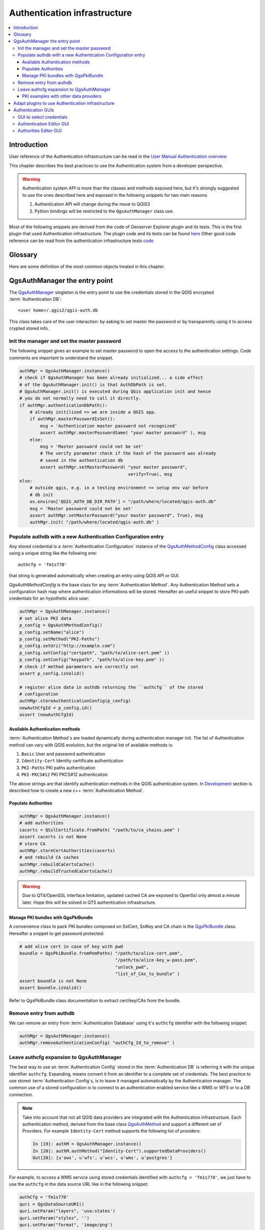 .. index:: plugins; developing, Python; Authentication infrastructure

.. highlight:: python
   :linenothreshold: 5

.. _Authentication_Infrastructure:

*****************************
Authentication infrastructure
*****************************
.. contents::
   :local:

.. _Authentication_Introduction:

Introduction
============
User reference of the Authentication infrastructure can be read
in the `User Manual Authentication overview </static/user_manual/auth_overview>`_

This chapter describes the best practices to use the Authentication system from
a developer perspective.

.. warning::

    Authentication system API is more than the classes and methods exposed
    here, but it's strongly suggested to use the ones described here and
    exposed in the following snippets for two main reasons

    #. Authentication API will change during the move to QGIS3
    #. Python bindings will be restricted to the ``QgsAuthManager`` class use.

Most of the following snippets are derived from the code of Geoserver Explorer
plugin and its tests. This is the first plugin that used Authentication
infrastructure. The plugin code and its tests can be found `here <https://github.com/boundlessgeo/qgis-geoserver-plugin>`_
Other good code reference can be read from the authentication infrastructure
tests `code <https://github.com/qgis/QGIS/blob/master/tests/src/python/test_qgsauthsystem.py>`_


.. _Authentication_manager_glossary:

Glossary
========
Here are some definition of the most common objects treated in this chapter.

.. glossary::

  Master Password
    Password to allow access and decrypt credential stored in the QGIS
    Authentication DB

  Authentication Database
    A :term:`Master Password` crypted sqlite db ``<user home>/.qgis2/qgis-auth.db``
    where :term:`Authentication Configuration` are stored. e.g user/password,
    personal certificates and keys, Certificate Authorities

  Authentication DB
    :term:`Authentication Database`

  Authentication Configuration
    A set of authentication data depending on :term:`Authentication Method`.
    e.g Basic authentication method stores the couple of user/password.

  Authentication config
    :term:`Authentication Configuration`

  Authentication Method
    A specific method used to get authenticated. Each method has its own
    protocol used to gain the authenticated level. Each method is implemented
    as shared library loaded dynamically during QGIS authentication
    infrastructure init.


.. _QgsAuthManager_the_entry_point:

QgsAuthManager the entry point
==============================
The `QgsAuthManager <https://qgis.org/api/classQgsAuthManager.html>`_ singleton
is the entry point to use the credentials stored in the QGIS encrypted :term:`Authentication
DB`::

  <user home>/.qgis2/qgis-auth.db

This class takes care of the user interaction: by asking to set master the
password or by transparently using it to access crypted stored info.

.. _Init_manager_and_set_master_password:

Init the manager and set the master password
---------------------------------------------
The following snippet gives an example to set master password to open the
access to the authentication settings. Code comments are important to
understand the snippet.

.. code-block:: python

  authMgr = QgsAuthManager.instance()
  # check if QgsAuthManager has been already initialized... a side effect
  # of the QgsAuthManager.init() is that AuthDbPath is set.
  # QgsAuthManager.init() is executed during QGis application init and hence
  # you do not normally need to call it directly.
  if authMgr.authenticationDbPath():
      # already initilised => we are inside a QGIS app.
      if authMgr.masterPasswordIsSet():
          msg = 'Authentication master password not recognized'
          assert authMgr.masterPasswordSame( "your master password" ), msg
      else:
          msg = 'Master password could not be set'
          # The verify parameter check if the hash of the password was already
          # saved in the authentication db
          assert authMgr.setMasterPassword( "your master password",
                                            verify=True), msg
  else:
      # outside qgis, e.g. in a testing environment => setup env var before
      # db init
      os.environ['QGIS_AUTH_DB_DIR_PATH'] = "/path/where/located/qgis-auth.db"
      msg = 'Master password could not be set'
      assert authMgr.setMasterPassword("your master password", True), msg
      authMgr.init( "/path/where/located/qgis-auth.db" )


.. _Populate_authdb_with_a_new_Auth_entry:

Populate authdb with a new Authentication Configuration entry
-------------------------------------------------------------
Any stored credential is a :term:`Authentication Configuration` instance of the
`QgsAuthMethodConfig <https://qgis.org/api/classQgsAuthMethodConfig.html>`_
class accessed using a unique string like the following one::

  authcfg = 'fm1s770'

that string is generated automatically when creating an entry using QGIS API or
GUI.

`QgsAuthMethodConfig` is the base class for any :term:`Authentication Method`.
Any Authentication Method sets a configuration hash map where authentication
informations will be stored. Hereafter an useful snippet to store PKI-path
credentials for an hypothetic alice user:

.. code-block:: python

  authMgr = QgsAuthManager.instance()
  # set alice PKI data
  p_config = QgsAuthMethodConfig()
  p_config.setName("alice")
  p_config.setMethod("PKI-Paths")
  p_config.setUri("http://example.com")
  p_config.setConfig("certpath", "path/to/alice-cert.pem" ))
  p_config.setConfig("keypath", "path/to/alice-key.pem" ))
  # check if method parameters are correctly set
  assert p_config.isValid()

  # register alice data in authdb returning the ``authcfg`` of the stored
  # configuration
  authMgr.storeAuthenticationConfig(p_config)
  newAuthCfgId = p_config.id()
  assert (newAuthCfgId)

.. _Available_Auth_methods:

Available Authentication methods
^^^^^^^^^^^^^^^^^^^^^^
:term:`Authentication Method`\s are loaded dynamically during authentication
manager init. The list of Authentication method can vary with QGIS evolution,
but the original list of available methods is:

#. ``Basic`` User and password authentication
#. ``Identity-Cert`` Identity certificate authentication
#. ``PKI-Paths`` PKI paths authentication
#. ``PKI-PKCS#12`` PKI PKCS#12 authentication

The above strings are that identify authentication methods in the QGIS
authentication system.
In `Development <https://www.qgis.org/en/site/getinvolved/development/index.html>`_
section is described how to create a new c++ :term:`Authentication Method`\.

.. _Populate_Authorities:

Populate Authorities
^^^^^^^^^^^^^^^^^^^^
.. code-block:: python

    authMgr = QgsAuthManager.instance()
    # add authorities
    cacerts = QSslCertificate.fromPath( "/path/to/ca_chains.pem" )
    assert cacerts is not None
    # store CA
    authMgr.storeCertAuthorities(cacerts)
    # and rebuild CA caches
    authMgr.rebuildCaCertsCache()
    authMgr.rebuildTrustedCaCertsCache()

.. warning::

    Due to QT4/OpenSSL interface limitation, updated cached CA are exposed to
    OpenSsl only almost a minute later. Hope this will be solved in QT5
    authentication infrastructure.

.. _Manage_PKI_bundles_with_QgsPkiBundle:

Manage PKI bundles with QgsPkiBundle
^^^^^^^^^^^^^^^^^^^^^^^^^^^^^^^^^^^^
A convenience class to pack PKI bundles composed on SslCert, SslKey and CA
chain is the `QgsPkiBundle <https://qgis.org/api/classQgsPkiBundle.html>`_
class. Hereafter a snippet to get password protected:

.. code-block:: python

  # add alice cert in case of key with pwd
  boundle = QgsPkiBundle.fromPemPaths( "/path/to/alice-cert.pem",
                                       "/path/to/alice-key_w-pass.pem",
                                       "unlock_pwd",
                                       "list_of_CAs_to_bundle" )
  assert boundle is not None
  assert boundle.isValid()

Refer to QgsPkiBundle class documentation to extract cert/key/CAs from the
bundle.

.. _Remove_entry_from_authdb:

Remove entry from authdb
------------------------
We can remove an entry from :term:`Authentication Database` using it's
``authcfg`` identifier with the following snippet:

.. code-block:: python

  authMgr = QgsAuthManager.instance()
  authMgr.removeAuthenticationConfig( "authCfg_Id_to_remove" )

.. _Leave_AuthCfg_expansion_to_QgsAuthManager:

Leave authcfg expansion to QgsAuthManager
-----------------------------------------
The best way to use an :term:`Authentication Config` stored in the
:term:`Authentication DB` is referring it with the unique identifier
``authcfg``. Expanding, means convert it from an identifier to a complete
set of credentials.
The best practice to use stored :term:`Authentication Config`\s, is to leave it
managed automatically by the Authentication manager.
The common use of a stored configuration is to connect to an authentication
enabled service like a WMS or WFS or to a DB connection.

.. note::

  Take into account that not all QGIS data providers are integrated with the
  Authentication infrastructure. Each authentication method, derived from the
  base class `QgsAuthMethod <https://qgis.org/api/classQgsAuthMethod.html>`_
  and support a different set of Providers. For example ``Identity-Cert``
  method supports the following list of providers:

  .. code-block:: python

    In [19]: authM = QgsAuthManager.instance()
    In [20]: authM.authMethod("Identity-Cert").supportedDataProviders()
    Out[20]: [u'ows', u'wfs', u'wcs', u'wms', u'postgres']

For example, to access a WMS service using stored credentials identified with
``authcfg = 'fm1s770'``, we just have to use the ``authcfg`` in the data source
URL like in the following snippet:

.. code-block:: python

  authCfg = 'fm1s770'
  quri = QgsDataSourceURI()
  quri.setParam("layers", 'usa:states')
  quri.setParam("styles", '')
  quri.setParam("format", 'image/png')
  quri.setParam("crs", 'EPSG:4326')
  quri.setParam("dpiMode", '7')
  quri.setParam("featureCount", '10')
  quri.setParam("authcfg", authCfg)   # <---- here my authCfg url parameter
  quri.setParam("contextualWMSLegend", '0')
  quri.setParam("url", 'https://my_auth_enabled_server_ip/wms')
  rlayer = QgsRasterLayer(quri.encodedUri(), 'states', 'wms')

In the upper case, the ``wms`` provider will take care to expand ``authcfg``
URI parameter with credential just before setting the HTTP connection.

.. warning::

  Developer would have to leave ``authcfg`` expansion to the QgsAuthManager, in
  this way he will be sure that expansion is not done too early.

Usually an URI string, build using ``QgsDataSourceURI`` class, is used to set
QGIS data source in the following way:

.. code-block:: python

  rlayer = QgsRasterLayer( quri.uri(False), 'states', 'wms')

.. note::

  The ``False`` parameter is important to avoid URI complete expansion of the
  ``authcfg`` id present in the URI.

.. _PKI_examples_with_other_data_providers:

PKI examples with other data providers
^^^^^^^^^^^^^^^^^^^^^^^^^^^^^^^^^^^^^^
Other example can be read directly in the QGIS tests upstream as in:
https://github.com/qgis/QGIS/blob/master/tests/src/python/test_authmanager_pki_ows.py
https://github.com/qgis/QGIS/blob/master/tests/src/python/test_authmanager_pki_postgres.py

.. _Adapt_plugins_to_use_Auth_infrastructure:

Adapt plugins to use Authentication infrastructure
========================================
Many third party plugins are using httplib2 to create HTTP connections instead
of integrating with ``QgsNetworkAccessManager`` and its related Authentication
Infrastructure integration.
To facilitate this integration an helper python function has been created
called ``NetworkAccessManager``. Its code can be found `here <https://github.com/boundlessgeo/qgis-geoserver-plugin/blob/master/geoserverexplorer/geoserver/networkaccessmanager.py#L78>`_.

This helper class can used as in the the following snippet:

.. code-block:: python

  http = NetworkAccessManager(authid="my_authCfg", exception_class=My_FailedRequestError)
  try:
    response, content = http.request( "my_rest_url" )
  except My_FailedRequestError, e:
    # Handle exception
    pass

.. _Authentication_GUIs:

Authentication GUIs
===================
In this paragraph are listed the available GUIs useful to integrate
authentication infrastructure in custom interfaces.

.. _GUI_to_select_credentials:

GUI to select credentials
-------------------------
If it's necessary to select a :term:`Autentication Configuration` from the set
stored in the :term:`Configuration DB` it is available in the GUI class `QgsAuthConfigSelect <https://qgis.org/api/classQgsAuthConfigSelect.html>`_

.. figure:: /static/pyqgis_developer_cookbook/QgsAuthConfigSelect.png
   :align: center

and can be used as in the following snippet:

.. code-block:: python

  # create the instance of the QgsAuthConfigSelect GUI hierarchically linked to
  # the widget referred with `parent`
  gui = QgsAuthConfigSelect( parent, "postgres" )
  # add the above created gui in a new tab of the interface where the
  # GUI has to be integrated
  tabGui.insertTab( 1, gui, "Configurations" )

The above example is get from the QGIS source code `here <https://github.com/qgis/QGIS/blob/master/src/providers/postgres/qgspgnewconnection.cpp#L42>`_
The second parameter of the GUI constructor refers to data provider type. The
parameter is used to restrict the compatible :term:`Authentication Method`\s with
the specified provider.

.. _Authentication_Editor_GUI:

Authentication Editor GUI
-------------------------
The complete GUI used to manage credentials, authorities and to access to
Authentication utilities is managed by the class
`QgsAuthEditorWidgets <https://qgis.org/api/classQgsAuthEditorWidgets.html>`_

.. figure:: /static/pyqgis_developer_cookbook/QgsAuthEditorWidgets.png
   :align: center

and can be used as in the following snippet:

.. code-block:: python

 # create the instance of the QgsAuthEditorWidgets GUI hierarchically linked to
 # the widget referred with `parent`
 gui = QgsAuthConfigSelect( parent )
 gui.show()

an integrated example can be found in the related test `code <https://github.com/qgis/QGIS/blob/master/tests/src/python/test_qgsauthsystem.py#L80>`_

.. _Authorities_Editor_GUI:

Authorities Editor GUI
----------------------
A GUI used to manage only authorities is managed by the class `QgsAuthAuthoritiesEditor <http://www2.qgis.org/api/classQgsAuthAuthoritiesEditor.html>`_

.. figure:: /static/pyqgis_developer_cookbook/QgsAuthAuthoritiesEditor.png
   :align: center

and can be used as in the following snippet:

.. code-block:: python

 # create the instance of the QgsAuthAuthoritiesEditor GUI hierarchically
 #  linked to the widget referred with `parent`
 gui = QgsAuthAuthoritiesEditor( parent )
 gui.show()

